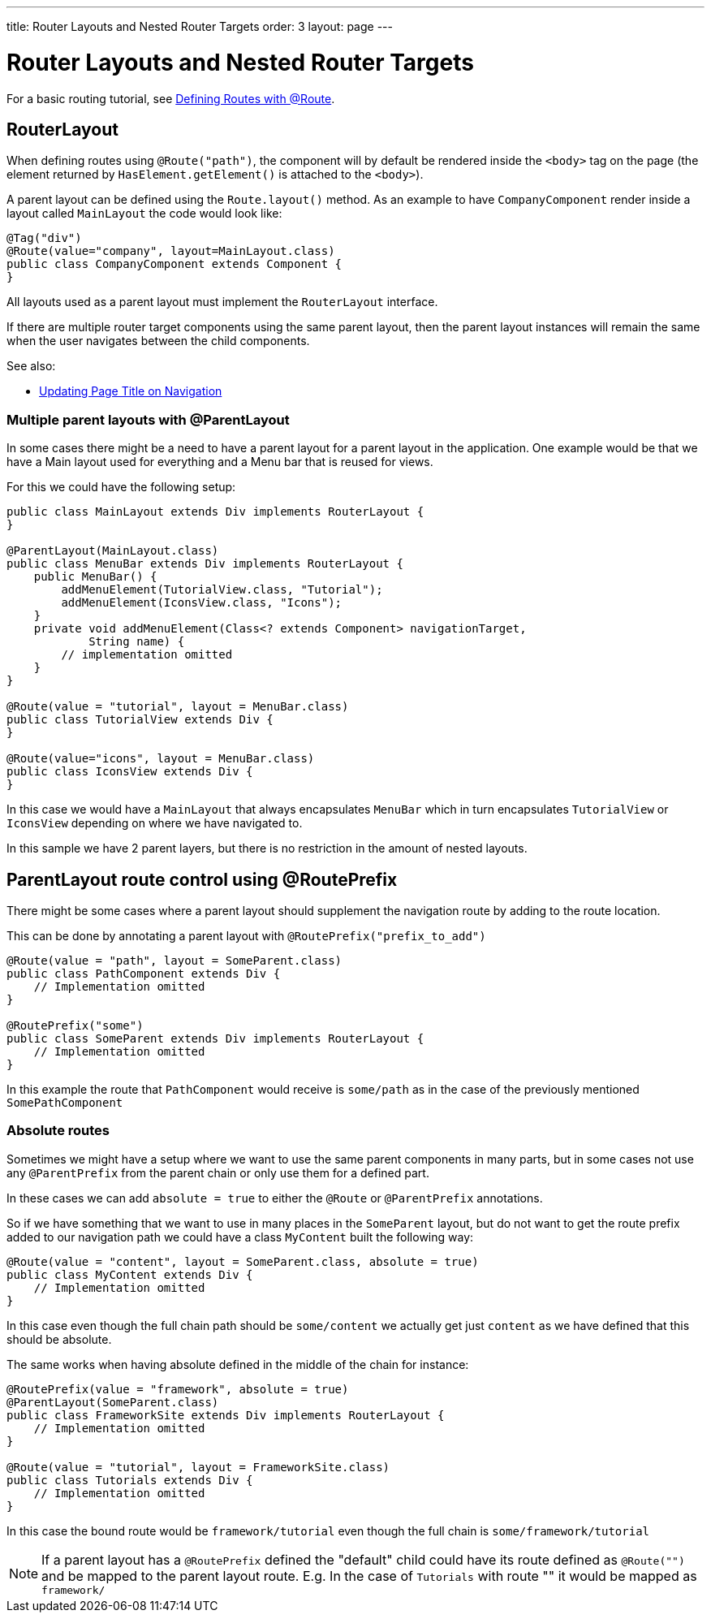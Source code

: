 ---
title: Router Layouts and Nested Router Targets
order: 3
layout: page
---

ifdef::env-github[:outfilesuffix: .asciidoc]

= Router Layouts and Nested Router Targets

For a basic routing tutorial, see <<tutorial-routing-annotation#,Defining Routes with @Route>>.

== RouterLayout

When defining routes using `@Route("path")`, the component will by default be rendered inside the `<body>` tag on the page (the element returned by `HasElement.getElement()` is attached to the `<body>`).

A parent layout can be defined using the `Route.layout()` method.
As an example to have `CompanyComponent` render inside a layout called `MainLayout` the code would look like:

[source,java]
----
@Tag("div")
@Route(value="company", layout=MainLayout.class)
public class CompanyComponent extends Component {
}
----

All layouts used as a parent layout must implement the `RouterLayout` interface.

If there are multiple router target components using the same parent layout, then the parent layout instances will remain the same when the user navigates between the child components.

See also:

* <<tutorial-routing-page-titles#,Updating Page Title on Navigation>>

=== Multiple parent layouts with @ParentLayout
In some cases there might be a need to have a parent layout for a parent layout in the application.
One example would be that we have a Main layout used for everything and a Menu bar that is reused for views.

For this we could have the following setup:
[source,java]
----
public class MainLayout extends Div implements RouterLayout {
}

@ParentLayout(MainLayout.class)
public class MenuBar extends Div implements RouterLayout {
    public MenuBar() {
        addMenuElement(TutorialView.class, "Tutorial");
        addMenuElement(IconsView.class, "Icons");
    }
    private void addMenuElement(Class<? extends Component> navigationTarget,
            String name) {
        // implementation omitted
    }
}

@Route(value = "tutorial", layout = MenuBar.class)
public class TutorialView extends Div {
}

@Route(value="icons", layout = MenuBar.class)
public class IconsView extends Div {
}
----

In this case we would have a `MainLayout` that always encapsulates `MenuBar` which in turn encapsulates
`TutorialView` or `IconsView` depending on where we have navigated to.

In this sample we have 2 parent layers, but there is no restriction in the amount of nested layouts.

[#route-prefix]
== ParentLayout route control using @RoutePrefix

There might be some cases where a parent layout should supplement the navigation route
by adding to the route location.

This can be done by annotating a parent layout with `@RoutePrefix("prefix_to_add")`

[source, java]
----
@Route(value = "path", layout = SomeParent.class)
public class PathComponent extends Div {
    // Implementation omitted
}

@RoutePrefix("some")
public class SomeParent extends Div implements RouterLayout {
    // Implementation omitted
}
----

In this example the route that `PathComponent` would receive is `some/path` as in the case of the
previously mentioned `SomePathComponent`

=== Absolute routes

Sometimes we might have a setup where we want to use the same parent components in many parts,
but in some cases not use any `@ParentPrefix` from the parent chain or only use them for a defined part.

In these cases we can add `absolute = true` to either the `@Route` or `@ParentPrefix` annotations.

So if we have something that we want to use in many places in the `SomeParent` layout, but
do not want to get the route prefix added to our navigation path we could have a class `MyContent`
built the following way:

[source, java]
----
@Route(value = "content", layout = SomeParent.class, absolute = true)
public class MyContent extends Div {
    // Implementation omitted
}
----

In this case even though the full chain path should be `some/content` we actually get just `content`
as we have defined that this should be absolute.

The same works when having absolute defined in the middle of the chain for instance:

[source, java]
----
@RoutePrefix(value = "framework", absolute = true)
@ParentLayout(SomeParent.class)
public class FrameworkSite extends Div implements RouterLayout {
    // Implementation omitted
}

@Route(value = "tutorial", layout = FrameworkSite.class)
public class Tutorials extends Div {
    // Implementation omitted
}
----

In this case the bound route would be `framework/tutorial` even though the full chain
is `some/framework/tutorial`

[NOTE]
If a parent layout has a `@RoutePrefix` defined the "default" child could have its route
defined as `@Route("")` and be mapped to the parent layout route.
E.g. In the case of `Tutorials` with route "" it would be mapped as `framework/`

